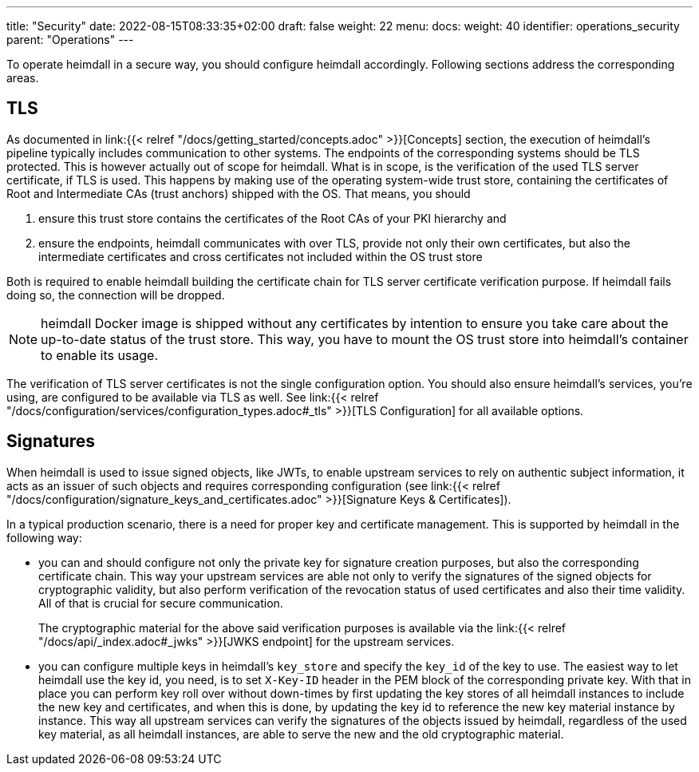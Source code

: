 ---
title: "Security"
date: 2022-08-15T08:33:35+02:00
draft: false
weight: 22
menu:
  docs:
    weight: 40
    identifier: operations_security
    parent: "Operations"
---

To operate heimdall in a secure way, you should configure heimdall accordingly. Following sections address the corresponding areas.

== TLS

As documented in link:{{< relref "/docs/getting_started/concepts.adoc" >}}[Concepts] section, the execution of heimdall's pipeline typically includes communication to other systems. The endpoints of the corresponding systems should be TLS protected. This is however actually out of scope for heimdall. What is in scope, is the verification of the used TLS server certificate, if TLS is used. This happens by making use of the operating system-wide trust store, containing the certificates of Root and Intermediate CAs (trust anchors) shipped with the OS. That means, you should

1. ensure this trust store contains the certificates of the Root CAs of your PKI hierarchy and
2. ensure the endpoints, heimdall communicates with over TLS, provide not only their own certificates, but also the intermediate certificates and cross certificates not included within the OS trust store

Both is required to enable heimdall building the certificate chain for TLS server certificate verification purpose. If heimdall fails doing so, the connection will be dropped.

[NOTE]
====
heimdall Docker image is shipped without any certificates by intention to ensure you take care about the up-to-date status of the trust store. This way, you have to mount the OS trust store into heimdall's container to enable its usage.
====

The verification of TLS server certificates is not the single configuration option. You should also ensure heimdall's services, you're using, are configured to be available via TLS as well. See link:{{< relref "/docs/configuration/services/configuration_types.adoc#_tls" >}}[TLS Configuration] for all available options.

== Signatures

When heimdall is used to issue signed objects, like JWTs, to enable upstream services to rely on authentic subject information, it acts as an issuer of such objects and requires corresponding configuration (see link:{{< relref "/docs/configuration/signature_keys_and_certificates.adoc" >}}[Signature Keys & Certificates]).

In a typical production scenario, there is a need for proper key and certificate management. This is supported by heimdall in the following way:

* you can and should configure not only the private key for signature creation purposes, but also the corresponding certificate chain. This way your upstream services are able not only to verify the signatures of the signed objects for cryptographic validity, but also perform verification of the revocation status of used certificates and also their time validity. All of that is crucial for secure communication.
+
The cryptographic material for the above said verification purposes is available via the link:{{< relref "/docs/api/_index.adoc#_jwks" >}}[JWKS endpoint] for the upstream services.
* you can configure multiple keys in heimdall's `key_store` and specify the `key_id` of the key to use. The easiest way to let heimdall use the key id, you need, is to set `X-Key-ID` header in the PEM block of the corresponding private key. With that in place you can perform key roll over without down-times by first updating the key stores of all heimdall instances to include the new key and certificates, and when this is done, by updating the key id to reference the new key material instance by instance. This way all upstream services can verify the signatures of the objects issued by heimdall, regardless of the used key material, as all heimdall instances, are able to serve the new and the old cryptographic material.


